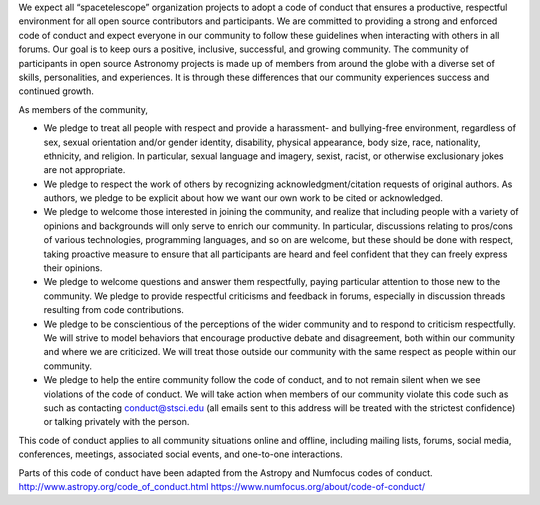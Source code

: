 We expect all “spacetelescope” organization projects to adopt a code of
conduct that ensures a productive, respectful environment for all open
source contributors and participants. We are committed to providing a
strong and enforced code of conduct and expect everyone in our community
to follow these guidelines when interacting with others in all forums.
Our goal is to keep ours a positive, inclusive, successful, and growing
community. The community of participants in open source Astronomy
projects is made up of members from around the globe with a diverse set
of skills, personalities, and experiences. It is through these
differences that our community experiences success and continued growth.

As members of the community,

-  We pledge to treat all people with respect and provide a harassment-
   and bullying-free environment, regardless of sex, sexual orientation
   and/or gender identity, disability, physical appearance, body size,
   race, nationality, ethnicity, and religion. In particular, sexual
   language and imagery, sexist, racist, or otherwise exclusionary jokes
   are not appropriate.

-  We pledge to respect the work of others by recognizing
   acknowledgment/citation requests of original authors. As authors, we
   pledge to be explicit about how we want our own work to be cited or
   acknowledged.

-  We pledge to welcome those interested in joining the community, and
   realize that including people with a variety of opinions and
   backgrounds will only serve to enrich our community. In particular,
   discussions relating to pros/cons of various technologies,
   programming languages, and so on are welcome, but these should be
   done with respect, taking proactive measure to ensure that all
   participants are heard and feel confident that they can freely
   express their opinions.

-  We pledge to welcome questions and answer them respectfully, paying
   particular attention to those new to the community. We pledge to
   provide respectful criticisms and feedback in forums, especially in
   discussion threads resulting from code contributions.

-  We pledge to be conscientious of the perceptions of the wider
   community and to respond to criticism respectfully. We will strive to
   model behaviors that encourage productive debate and disagreement,
   both within our community and where we are criticized. We will treat
   those outside our community with the same respect as people within
   our community.

-  We pledge to help the entire community follow the code of conduct,
   and to not remain silent when we see violations of the code of
   conduct. We will take action when members of our community violate
   this code such as such as contacting conduct@stsci.edu (all emails
   sent to this address will be treated with the strictest confidence)
   or talking privately with the person.

This code of conduct applies to all community situations online and
offline, including mailing lists, forums, social media, conferences,
meetings, associated social events, and one-to-one interactions.

Parts of this code of conduct have been adapted from the Astropy and
Numfocus codes of conduct. http://www.astropy.org/code_of_conduct.html
https://www.numfocus.org/about/code-of-conduct/
